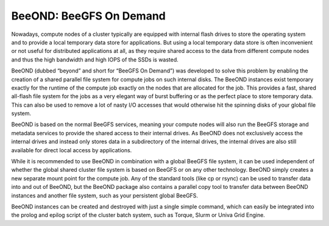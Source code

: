 ========================
BeeOND: BeeGFS On Demand
========================

Nowadays, compute nodes of a cluster typically are equipped with
internal flash drives to store the operating system and to provide a
local temporary data store for applications. But using a local
temporary data store is often inconvenient or not useful for
distributed applications at all, as they require shared access to the
data from different compute nodes and thus the high bandwidth and high
IOPS of the SSDs is wasted.

BeeOND (dubbed “beyond” and short for “BeeGFS On Demand”) was
developed to solve this problem by enabling the creation of a shared
parallel file system for compute jobs on such internal disks. The
BeeOND instances exist temporary exactly for the runtime of the
compute job exactly on the nodes that are allocated for the job. This
provides a fast, shared all-flash file system for the jobs as a very
elegant way of burst buffering or as the perfect place to store
temporary data. This can also be used to remove a lot of nasty I/O
accesses that would otherwise hit the spinning disks of your global
file system.

.. figure: beeond.png

   Figure 9: BeeOND: BeeGFS on demand

BeeOND is based on the normal BeeGFS services, meaning your compute
nodes will also run the BeeGFS storage and metadata services to
provide the shared access to their internal drives. As BeeOND does not
exclusively access the internal drives and instead only stores data in
a subdirectory of the internal drives, the internal drives are also
still available for direct local access by applications.

While it is recommended to use BeeOND in combination with a global
BeeGFS file system, it can be used independent of whether the global
shared cluster file system is based on BeeGFS or on any other
technology. BeeOND simply creates a new separate mount point for the
compute job. Any of the standard tools (like cp or rsync) can be used
to transfer data into and out of BeeOND, but the BeeOND package also
contains a parallel copy tool to transfer data between BeeOND
instances and another file system, such as your persistent global
BeeGFS.

BeeOND instances can be created and destroyed with just a single
simple command, which can easily be integrated into the prolog and
epilog script of the cluster batch system, such as Torque, Slurm or
Univa Grid Engine.
